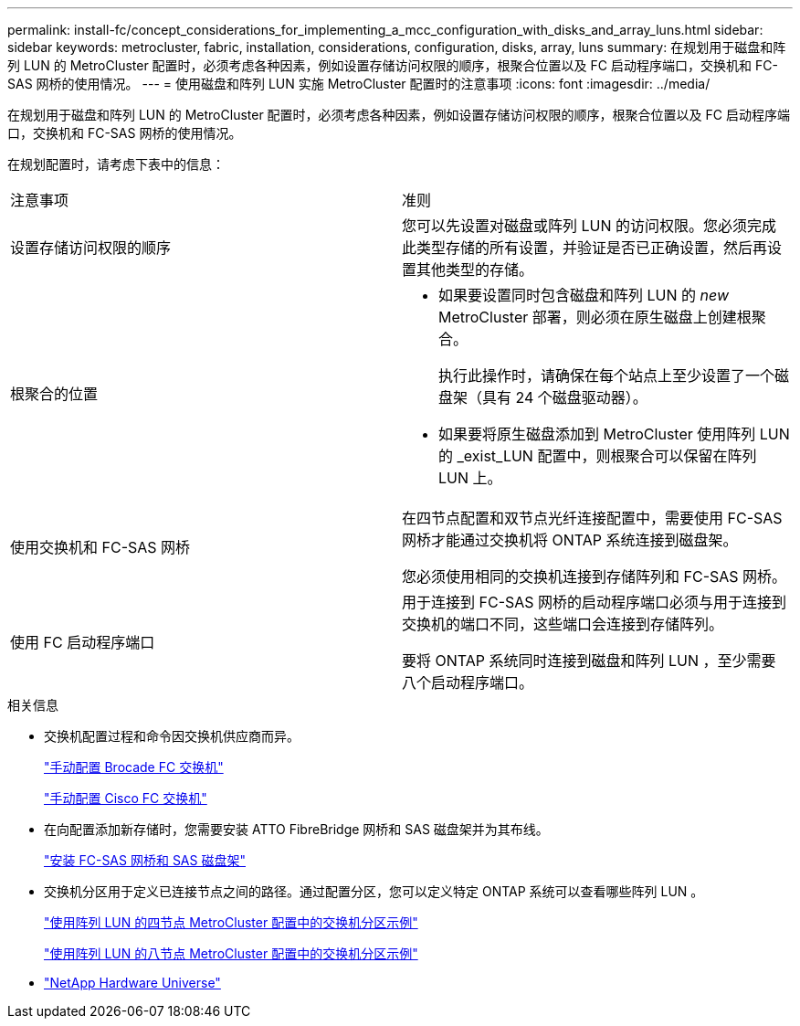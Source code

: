 ---
permalink: install-fc/concept_considerations_for_implementing_a_mcc_configuration_with_disks_and_array_luns.html 
sidebar: sidebar 
keywords: metrocluster, fabric, installation, considerations, configuration, disks, array, luns 
summary: 在规划用于磁盘和阵列 LUN 的 MetroCluster 配置时，必须考虑各种因素，例如设置存储访问权限的顺序，根聚合位置以及 FC 启动程序端口，交换机和 FC-SAS 网桥的使用情况。 
---
= 使用磁盘和阵列 LUN 实施 MetroCluster 配置时的注意事项
:icons: font
:imagesdir: ../media/


[role="lead"]
在规划用于磁盘和阵列 LUN 的 MetroCluster 配置时，必须考虑各种因素，例如设置存储访问权限的顺序，根聚合位置以及 FC 启动程序端口，交换机和 FC-SAS 网桥的使用情况。

在规划配置时，请考虑下表中的信息：

|===


| 注意事项 | 准则 


 a| 
设置存储访问权限的顺序
 a| 
您可以先设置对磁盘或阵列 LUN 的访问权限。您必须完成此类型存储的所有设置，并验证是否已正确设置，然后再设置其他类型的存储。



 a| 
根聚合的位置
 a| 
* 如果要设置同时包含磁盘和阵列 LUN 的 _new_ MetroCluster 部署，则必须在原生磁盘上创建根聚合。
+
执行此操作时，请确保在每个站点上至少设置了一个磁盘架（具有 24 个磁盘驱动器）。

* 如果要将原生磁盘添加到 MetroCluster 使用阵列 LUN 的 _exist_LUN 配置中，则根聚合可以保留在阵列 LUN 上。




 a| 
使用交换机和 FC-SAS 网桥
 a| 
在四节点配置和双节点光纤连接配置中，需要使用 FC-SAS 网桥才能通过交换机将 ONTAP 系统连接到磁盘架。

您必须使用相同的交换机连接到存储阵列和 FC-SAS 网桥。



 a| 
使用 FC 启动程序端口
 a| 
用于连接到 FC-SAS 网桥的启动程序端口必须与用于连接到交换机的端口不同，这些端口会连接到存储阵列。

要将 ONTAP 系统同时连接到磁盘和阵列 LUN ，至少需要八个启动程序端口。

|===
.相关信息
* 交换机配置过程和命令因交换机供应商而异。
+
link:task_fcsw_brocade_configure_the_brocade_fc_switches_supertask.html["手动配置 Brocade FC 交换机"]

+
link:task_fcsw_cisco_configure_a_cisco_switch_supertask.html["手动配置 Cisco FC 交换机"]

* 在向配置添加新存储时，您需要安装 ATTO FibreBridge 网桥和 SAS 磁盘架并为其布线。
+
link:task_fb_new_install.html["安装 FC-SAS 网桥和 SAS 磁盘架"]

* 交换机分区用于定义已连接节点之间的路径。通过配置分区，您可以定义特定 ONTAP 系统可以查看哪些阵列 LUN 。
+
link:concept_example_of_switch_zoning_in_a_four_node_mcc_configuration_with_array_luns.html["使用阵列 LUN 的四节点 MetroCluster 配置中的交换机分区示例"]

+
link:concept_example_of_switch_zoning_in_an_eight_node_mcc_configuration_with_array_luns.html["使用阵列 LUN 的八节点 MetroCluster 配置中的交换机分区示例"]

* https://hwu.netapp.com["NetApp Hardware Universe"]

